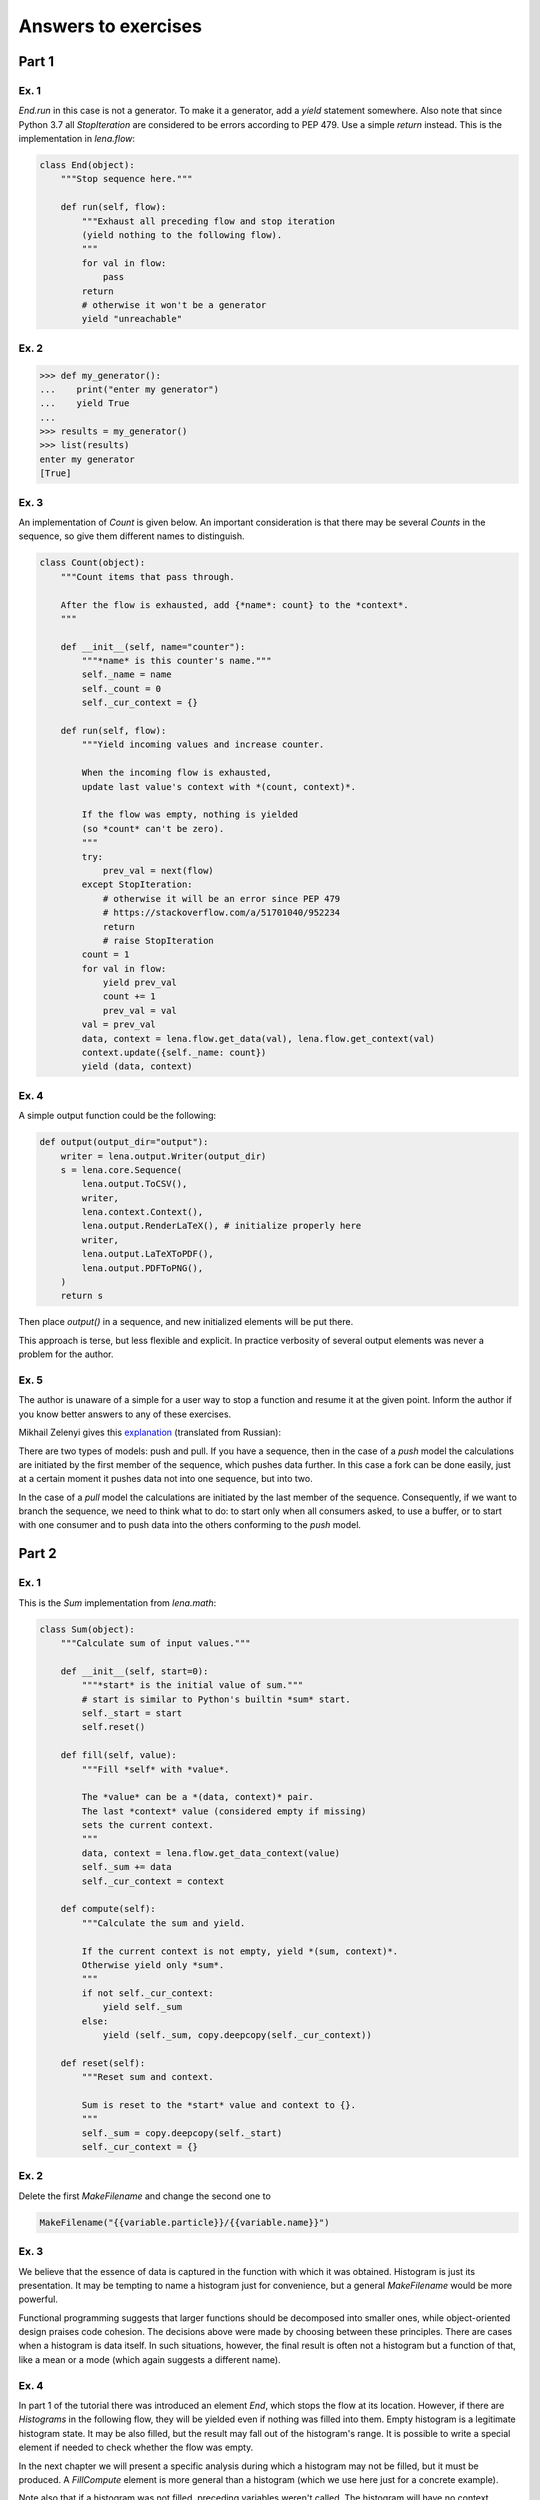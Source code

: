 Answers to exercises
====================
Part 1
------
Ex. 1
^^^^^
*End.run* in this case is not a generator.
To make it a generator, add a *yield* statement somewhere.
Also note that since Python 3.7
all *StopIteration* are considered to be errors
according to PEP 479. Use a simple *return* instead.
This is the implementation in *lena.flow*:

.. code-block:: python

    class End(object):
        """Stop sequence here."""

        def run(self, flow):
            """Exhaust all preceding flow and stop iteration
            (yield nothing to the following flow).
            """
            for val in flow:
                pass
            return
            # otherwise it won't be a generator
            yield "unreachable"

Ex. 2
^^^^^
.. code-block:: python

    >>> def my_generator():
    ...    print("enter my generator")
    ...    yield True
    ...
    >>> results = my_generator()
    >>> list(results)
    enter my generator
    [True]

Ex. 3
^^^^^
An implementation of *Count* is given below.
An important consideration is that there may be several *Counts*
in the sequence, so give them different names to distinguish.

.. code-block:: python

    class Count(object):
        """Count items that pass through.

        After the flow is exhausted, add {*name*: count} to the *context*.
        """

        def __init__(self, name="counter"):
            """*name* is this counter's name."""
            self._name = name
            self._count = 0
            self._cur_context = {}

        def run(self, flow):
            """Yield incoming values and increase counter.

            When the incoming flow is exhausted,
            update last value's context with *(count, context)*.

            If the flow was empty, nothing is yielded
            (so *count* can't be zero).
            """
            try:
                prev_val = next(flow)
            except StopIteration:
                # otherwise it will be an error since PEP 479
                # https://stackoverflow.com/a/51701040/952234
                return
                # raise StopIteration
            count = 1
            for val in flow:
                yield prev_val
                count += 1
                prev_val = val
            val = prev_val
            data, context = lena.flow.get_data(val), lena.flow.get_context(val)
            context.update({self._name: count})
            yield (data, context)

Ex. 4
^^^^^
A simple output function could be the following:

.. code-block:: python

    def output(output_dir="output"):
        writer = lena.output.Writer(output_dir)
        s = lena.core.Sequence(
            lena.output.ToCSV(),
            writer,
            lena.context.Context(),
            lena.output.RenderLaTeX(), # initialize properly here
            writer,
            lena.output.LaTeXToPDF(),
            lena.output.PDFToPNG(),
        )
        return s

Then place *output()* in a sequence,
and new initialized elements will be put there.

This approach is terse, but less flexible and explicit.
In practice verbosity of several output elements
was never a problem for the author.

Ex. 5
^^^^^
The author is unaware of a simple for a user way
to stop a function and resume it at the given point.
Inform the author if you know better answers to any of these exercises.

Mikhail Zelenyi gives this
`explanation <https://habr.com/ru/post/490518/#comment_21342580>`_
(translated from Russian):

There are two types of models: push and pull.
If you have a sequence, then in the case of a *push* model
the calculations are initiated by the first member of the sequence,
which pushes data further. In this case a fork can be done easily,
just at a certain moment it pushes data not into one sequence, but into two.

In the case of a *pull* model
the calculations are initiated by the last member of the sequence.
Consequently, if we want to branch the sequence, we need to think
what to do: to start only when all consumers asked,
to use a buffer, or to start with one consumer
and to push data into the others conforming to the *push* model.

Part 2
------
Ex. 1
^^^^^
This is the *Sum* implementation from *lena.math*:

.. code-block:: python

    class Sum(object):
        """Calculate sum of input values."""

        def __init__(self, start=0):
            """*start* is the initial value of sum."""
            # start is similar to Python's builtin *sum* start.
            self._start = start
            self.reset()

        def fill(self, value):
            """Fill *self* with *value*.

            The *value* can be a *(data, context)* pair.
            The last *context* value (considered empty if missing)
            sets the current context.
            """
            data, context = lena.flow.get_data_context(value)
            self._sum += data
            self._cur_context = context

        def compute(self):
            """Calculate the sum and yield.

            If the current context is not empty, yield *(sum, context)*.
            Otherwise yield only *sum*.
            """
            if not self._cur_context:
                yield self._sum
            else:
                yield (self._sum, copy.deepcopy(self._cur_context))

        def reset(self):
            """Reset sum and context.

            Sum is reset to the *start* value and context to {}.
            """
            self._sum = copy.deepcopy(self._start)
            self._cur_context = {}

Ex. 2
^^^^^
Delete the first *MakeFilename* and change the second one to

.. code-block:: python

   MakeFilename("{{variable.particle}}/{{variable.name}}")

Ex. 3
^^^^^
We believe that the essence of data is captured in
the function with which it was obtained.
Histogram is just its presentation.
It may be tempting to name a histogram just for convenience,
but a general *MakeFilename* would be more powerful.

Functional programming suggests that larger functions should be 
decomposed into smaller ones, while object-oriented design
praises code cohesion.
The decisions above were made by choosing between these principles.
There are cases when a histogram is data itself.
In such situations, however,
the final result is often not a histogram but a function of that,
like a mean or a mode (which again suggests a different name).

Ex. 4
^^^^^
In part 1 of the tutorial there was introduced an element *End*,
which stops the flow at its location. 
However, if there are *Histograms* in the following flow,
they will be yielded even if nothing was filled into them.
Empty histogram is a legitimate histogram state.
It may be also filled, but the result may fall out of the histogram's range.
It is possible to write a special element if needed to check
whether the flow was empty.

In the next chapter we will present a specific analysis
during which a histogram may not be filled, but it must be produced.
A *FillCompute* element is more general than a histogram
(which we use here just for a concrete example).

Note also that if a histogram was not filled,
preceding variables weren't called.
The histogram will have no context,
probably won't have a name and won't be plotted correctly.
Take an empty flow into account when creating
your own *FillCompute* elements.

Ex. 5
^^^^^
It depends on the student's priorities.
If he wants to finish the diploma never to return to programming,
or if he has a lot of work to do apart from writing code,
the fastest option might be the best.
General algorithms have a more complicated interface.
However, if one decides to rely upon a "friendly" library,
there is a risk that the programmer will have to rewrite
all code when more functionality becomes needed.

Architectural choices rise for middle-sized or large projects.
If the student's personal code becomes large and more time is spent
on supporting and extending that, it may be a good time to define
the architecture.
Here the author estimates "large" programs to start from
one thousand lines.

Another distinction is that when using a library one learns
how to use a library. When using a good framework, one learns
how to write good code. Many algorithms in programming are simple,
but to choose a good design may be much more difficult,
and to learn how to create good programs yourself may take years
of studying and experience.
When you feel difficulties with making programming decisions,
it's time to invest into design skills.
